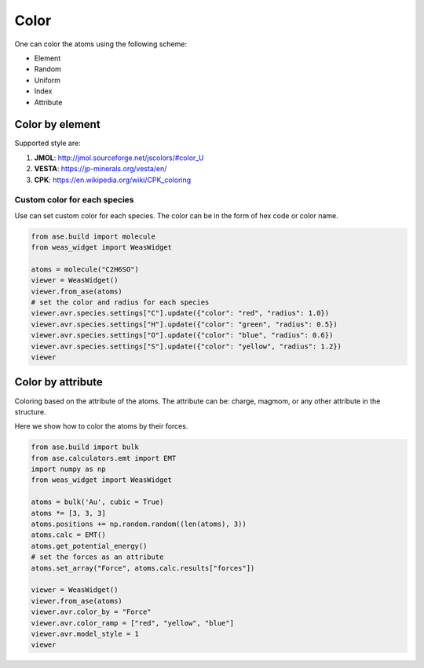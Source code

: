 Color
===============

One can color the atoms using the following scheme:

- Element
- Random
- Uniform
- Index
- Attribute


Color by element
----------------

Supported style are:

#. **JMOL**: http://jmol.sourceforge.net/jscolors/#color_U
#. **VESTA**: https://jp-minerals.org/vesta/en/
#. **CPK**: https://en.wikipedia.org/wiki/CPK_coloring

-----------------------------
Custom color for each species
-----------------------------
Use can set custom color for each species. The color can be in the form of hex code or color name.

.. code-block:: python

    from ase.build import molecule
    from weas_widget import WeasWidget

    atoms = molecule("C2H6SO")
    viewer = WeasWidget()
    viewer.from_ase(atoms)
    # set the color and radius for each species
    viewer.avr.species.settings["C"].update({"color": "red", "radius": 1.0})
    viewer.avr.species.settings["H"].update({"color": "green", "radius": 0.5})
    viewer.avr.species.settings["O"].update({"color": "blue", "radius": 0.6})
    viewer.avr.species.settings["S"].update({"color": "yellow", "radius": 1.2})
    viewer

.. image:: _static/images/example_color_by_species.png
   :width: 6cm


Color by attribute
----------------------
Coloring based on the attribute of the atoms. The attribute can be: charge, magmom, or any other attribute in the structure.

Here we show how to color the atoms by their forces.


.. code-block:: python

    from ase.build import bulk
    from ase.calculators.emt import EMT
    import numpy as np
    from weas_widget import WeasWidget

    atoms = bulk('Au', cubic = True)
    atoms *= [3, 3, 3]
    atoms.positions += np.random.random((len(atoms), 3))
    atoms.calc = EMT()
    atoms.get_potential_energy()
    # set the forces as an attribute
    atoms.set_array("Force", atoms.calc.results["forces"])

    viewer = WeasWidget()
    viewer.from_ase(atoms)
    viewer.avr.color_by = "Force"
    viewer.avr.color_ramp = ["red", "yellow", "blue"]
    viewer.avr.model_style = 1
    viewer



.. image:: _static/images/example_color_by_force.png
   :width: 10cm
